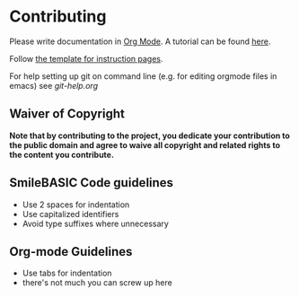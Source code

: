 * Contributing
Please write documentation in [[https://orgmode.org/manual/index.html#Top][Org Mode]].  
A tutorial can be found [[https://github.com/y-ack/puchikon-no-hata/blob/master/org-help.org][here]].

Follow [[https://github.com/y-ack/puchikon-no-hata/blob/master/template.org][the template for instruction pages]].

For help setting up git on command line (e.g. for editing orgmode files in emacs) see [[git-help.org]]

** Waiver of Copyright
*Note that by contributing to the project, you dedicate your contribution to the public domain and agree to waive all copyright and related rights to the content you contribute.*


** SmileBASIC Code guidelines
 - Use 2 spaces for indentation
 - Use capitalized identifiers
 - Avoid type suffixes where unnecessary

** Org-mode Guidelines
 - Use tabs for indentation
 - there's not much you can screw up here
